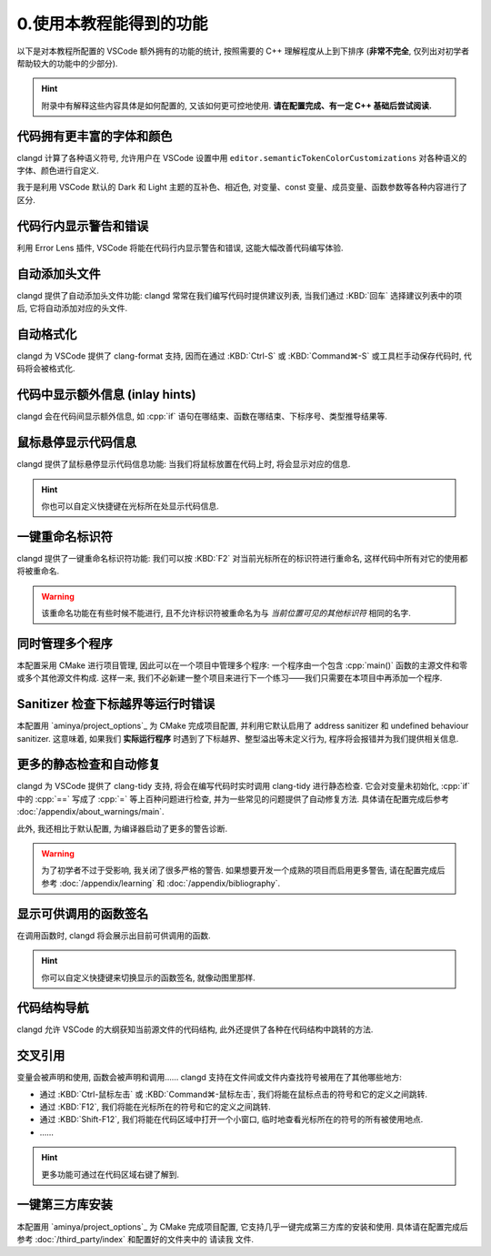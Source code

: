************************************************************************************************************************
0.使用本教程能得到的功能
************************************************************************************************************************

以下是对本教程所配置的 VSCode 额外拥有的功能的统计, 按照需要的 C++ 理解程度从上到下排序 (**非常不完全**, 仅列出对初学者帮助较大的功能中的少部分).

.. hint::

  附录中有解释这些内容具体是如何配置的, 又该如何更可控地使用. **请在配置完成、有一定 C++ 基础后尝试阅读.**

------------------------------------------------------------------------------------------------------------------------
代码拥有更丰富的字体和颜色
------------------------------------------------------------------------------------------------------------------------

clangd 计算了各种语义符号, 允许用户在 VSCode 设置中用 ``editor.semanticTokenColorCustomizations`` 对各种语义的字体、颜色进行自定义.

我于是利用 VSCode 默认的 Dark 和 Light 主题的互补色、相近色, 对变量、const 变量、成员变量、函数参数等各种内容进行了区分.

.. figure:: 更丰富的字体和颜色.png

------------------------------------------------------------------------------------------------------------------------
代码行内显示警告和错误
------------------------------------------------------------------------------------------------------------------------

利用 Error Lens 插件, VSCode 将能在代码行内显示警告和错误, 这能大幅改善代码编写体验.

.. figure:: 代码行内显示警告和错误.png

------------------------------------------------------------------------------------------------------------------------
自动添加头文件
------------------------------------------------------------------------------------------------------------------------

clangd 提供了自动添加头文件功能: clangd 常常在我们编写代码时提供建议列表, 当我们通过 :KBD:`回车` 选择建议列表中的项后, 它将自动添加对应的头文件.

.. figure:: 自动添加头文件.gif

------------------------------------------------------------------------------------------------------------------------
自动格式化
------------------------------------------------------------------------------------------------------------------------

clangd 为 VSCode 提供了 clang-format 支持, 因而在通过 :KBD:`Ctrl-S` 或 :KBD:`Command⌘-S` 或工具栏手动保存代码时, 代码将会被格式化.

.. figure:: 自动格式化.gif

------------------------------------------------------------------------------------------------------------------------
代码中显示额外信息 (inlay hints)
------------------------------------------------------------------------------------------------------------------------

clangd 会在代码间显示额外信息, 如 :cpp:`if` 语句在哪结束、函数在哪结束、下标序号、类型推导结果等.

.. figure:: 代码中显示额外信息.png

------------------------------------------------------------------------------------------------------------------------
鼠标悬停显示代码信息
------------------------------------------------------------------------------------------------------------------------

clangd 提供了鼠标悬停显示代码信息功能: 当我们将鼠标放置在代码上时, 将会显示对应的信息.

.. figure:: 鼠标悬停显示代码信息.png

.. hint::

  你也可以自定义快捷键在光标所在处显示代码信息.

------------------------------------------------------------------------------------------------------------------------
一键重命名标识符
------------------------------------------------------------------------------------------------------------------------

clangd 提供了一键重命名标识符功能: 我们可以按 :KBD:`F2` 对当前光标所在的标识符进行重命名, 这样代码中所有对它的使用都将被重命名.

.. figure:: 一键重命名标识符.gif

.. warning::

  该重命名功能在有些时候不能进行, 且不允许标识符被重命名为与 *当前位置可见的其他标识符* 相同的名字.

------------------------------------------------------------------------------------------------------------------------
同时管理多个程序
------------------------------------------------------------------------------------------------------------------------

本配置采用 CMake 进行项目管理, 因此可以在一个项目中管理多个程序: 一个程序由一个包含 :cpp:`main()` 函数的主源文件和零或多个其他源文件构成. 这样一来, 我们不必新建一整个项目来进行下一个练习——我们只需要在本项目中再添加一个程序.

.. seealso::

  请在完成配置后, 阅读 :doc:`/add_your_program/main` 以了解如何添加新的程序.

------------------------------------------------------------------------------------------------------------------------
Sanitizer 检查下标越界等运行时错误
------------------------------------------------------------------------------------------------------------------------

本配置用 `aminya/project_options`_ 为 CMake 完成项目配置, 并利用它默认启用了 address sanitizer 和 undefined behaviour sanitizer. 这意味着, 如果我们 **实际运行程序** 时遇到了下标越界、整型溢出等未定义行为, 程序将会报错并为我们提供相关信息.

.. figure:: sanitizer.png

------------------------------------------------------------------------------------------------------------------------
更多的静态检查和自动修复
------------------------------------------------------------------------------------------------------------------------

clangd 为 VSCode 提供了 clang-tidy 支持, 将会在编写代码时实时调用 clang-tidy 进行静态检查. 它会对变量未初始化, :cpp:`if` 中的 :cpp:`==` 写成了 :cpp:`=` 等上百种问题进行检查, 并为一些常见的问题提供了自动修复方法. 具体请在配置完成后参考 :doc:`/appendix/about_warnings/main`.

此外, 我还相比于默认配置, 为编译器启动了更多的警告诊断.

.. warning::

  为了初学者不过于受影响, 我关闭了很多严格的警告. 如果想要开发一个成熟的项目而启用更多警告, 请在配置完成后参考 :doc:`/appendix/learning` 和 :doc:`/appendix/bibliography`.

------------------------------------------------------------------------------------------------------------------------
显示可供调用的函数签名
------------------------------------------------------------------------------------------------------------------------

在调用函数时, clangd 将会展示出目前可供调用的函数.

.. figure:: 显示可供调用的函数签名.gif

.. hint::

  你可以自定义快捷键来切换显示的函数签名, 就像动图里那样.

------------------------------------------------------------------------------------------------------------------------
代码结构导航
------------------------------------------------------------------------------------------------------------------------

clangd 允许 VSCode 的大纲获知当前源文件的代码结构, 此外还提供了各种在代码结构中跳转的方法.

.. figure:: 大纲.png

------------------------------------------------------------------------------------------------------------------------
交叉引用
------------------------------------------------------------------------------------------------------------------------

变量会被声明和使用, 函数会被声明和调用…… clangd 支持在文件间或文件内查找符号被用在了其他哪些地方:

- 通过 :KBD:`Ctrl-鼠标左击` 或 :KBD:`Command⌘-鼠标左击`, 我们将能在鼠标点击的符号和它的定义之间跳转.
- 通过 :KBD:`F12`, 我们将能在光标所在的符号和它的定义之间跳转.
- 通过 :KBD:`Shift-F12`, 我们将能在代码区域中打开一个小窗口, 临时地查看光标所在的符号的所有被使用地点.
- ……

.. hint::

  更多功能可通过在代码区域右键了解到.

------------------------------------------------------------------------------------------------------------------------
一键第三方库安装
------------------------------------------------------------------------------------------------------------------------

本配置用 `aminya/project_options`_ 为 CMake 完成项目配置, 它支持几乎一键完成第三方库的安装和使用. 具体请在配置完成后参考 :doc:`/third_party/index` 和配置好的文件夹中的 ``请读我`` 文件.